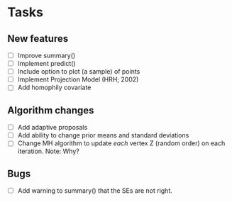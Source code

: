 * Tasks
** New features

   + [ ] Improve summary()
   + [ ] Implement predict()
   + [ ] Include option to plot (a sample) of points
   + [ ] Implement Projection Model (HRH; 2002)
   + [ ] Add homophily covariate

** Algorithm changes

   + [ ] Add adaptive proposals
   + [ ] Add ability to change prior means and standard deviations
   + [ ] Change MH algorithm to update /each/ vertex Z (random order) on each
     iteration. Note: Why?

** Bugs

   + [ ] Add warning to summary() that the SEs are not right.
